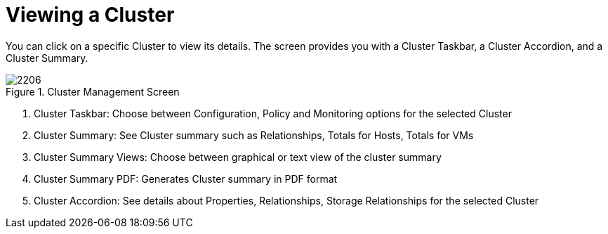 [[_reviewing_a_cluster]]
= Viewing a Cluster

You can click on a specific Cluster to view its details.
The screen provides you with a Cluster Taskbar, a Cluster Accordion, and a Cluster Summary. 

.Cluster Management Screen
image::images/2206.png[]

. Cluster Taskbar: Choose between Configuration, Policy and Monitoring options for the selected Cluster 
. Cluster Summary: See Cluster summary such as Relationships, Totals for Hosts, Totals for VMs 
. Cluster Summary Views: Choose between graphical or text view of the cluster summary 
. Cluster Summary PDF: Generates Cluster summary in PDF format 
. Cluster Accordion: See details about Properties, Relationships, Storage Relationships for the selected Cluster 